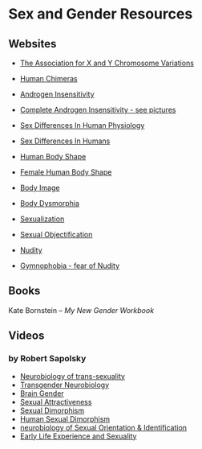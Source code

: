 * Sex and Gender Resources

** Websites

- [[https://genetic.org][The Association for X and Y Chromosome Variations]]
- [[https://en.wikipedia.org/wiki/Human_chimera][Human Chimeras]]
- [[https://en.wikipedia.org/wiki/Androgen_insensitivity_syndrome][Androgen Insensitivity]]
- [[https://en.wikipedia.org/wiki/Complete_androgen_insensitivity_syndrome][Complete Androgen Insensitivity - see pictures]]
- [[https://en.wikipedia.org/wiki/Sex_differences_in_human_physiology][Sex Differences In Human Physiology]]
- [[https://en.wikipedia.org/wiki/Sex_differences_in_humans][Sex Differences In Humans]]
- [[https://en.wikipedia.org/wiki/Body_shape][Human Body Shape]]
- [[https://en.wikipedia.org/wiki/Female_body_shape][Female Human Body Shape]]
- [[https://en.wikipedia.org/wiki/Body_image][Body Image]]
- [[https://en.wikipedia.org/wiki/Body_dysmorphic_disorder][Body Dysmorphia]]

- [[https://en.wikipedia.org/wiki/Sexualization][Sexualization]]
- [[https://en.wikipedia.org/wiki/Sexual_objectification][Sexual Objectification]]
- [[https://en.wikipedia.org/wiki/Nudity][Nudity]]
- [[https://en.wikipedia.org/wiki/Gymnophobia][Gymnophobia - fear of Nudity]]


** Books

Kate Bornstein – /My New Gender Workbook/

** Videos

*** by Robert Sapolsky

- [[https://www.youtube.com/watch?v=8QScpDGqwsQ][Neurobiology of trans-sexuality]]
- [[https://www.youtube.com/watch?v=dGBYYcH7CS8][Transgender Neurobiology]]
- [[https://www.youtube.com/watch?v=-nsQDX_OHNE][Brain Gender]]
- [[https://www.youtube.com/watch?v=iE8lTApTxiY][Sexual Attractiveness]]
- [[https://www.youtube.com/watch?v=myx8bIy6-WY][Sexual Dimorphism]]
- [[https://www.youtube.com/watch?v=8a1-Eu7n0hs][Human Sexual Dimorphism]]
- [[https://www.youtube.com/watch?v=rIULZOLS4BM][neurobiology of Sexual Orientation & Identification]]
- [[https://www.youtube.com/watch?v=VbIGfKPVcXc][Early Life Experience and Sexuality]]
